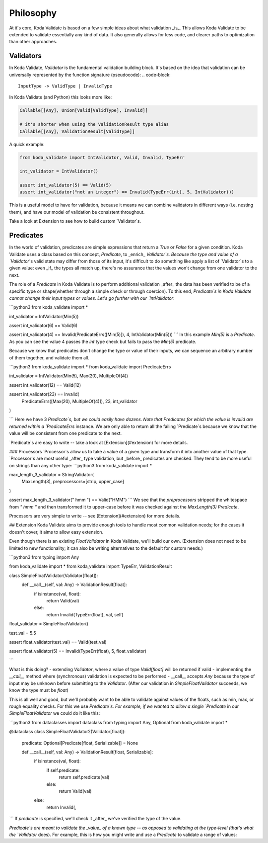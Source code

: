 Philosophy
==========
At it's core, Koda Validate is based on a few simple ideas about what validation _is_. This
allows Koda Validate to be extended to validate essentially any kind of data. It also generally allows for 
less code, and clearer paths to optimization than other approaches.

Validators
----------

In Koda Validate, `Validator` is the fundamental validation building block. It's based on the idea that
validation can be universally represented by the function signature (pseudocode):
.. code-block::

    InputType -> ValidType | InvalidType

In Koda Validate (and Python) this looks more like:

.. code-block:: python

    Callable[[Any], Union[Valid[ValidType], Invalid]]

    # it's shorter when using the ValidationResult type alias
    Callable[[Any], ValidationResult[ValidType]]


A quick example:

.. code-block:: python

    from koda_validate import IntValidator, Valid, Invalid, TypeErr

    int_validator = IntValidator()

    assert int_validator(5) == Valid(5)
    assert int_validator("not an integer") == Invalid(TypeErr(int), 5, IntValidator())


This is a useful model to have for validation, because it means we can combine
validators in different ways (i.e. nesting them), and have our model of validation be consistent throughout.

Take a look at Extension to see how to build custom `Validator`s.

Predicates
----------
In the world of validation, predicates are simple expressions that return a `True` or `False` for a given condition. Koda Validate uses a
class based on this concept, `Predicate`, to _enrich_ `Validator`s. Because the type and value of a `Validator`'s valid state may
differ from those of its input, it's difficult to do something like apply a list of `Validator`s to a given value:
even _if_ the types all match up, there's no assurance that the values won't change from one validator to the next.

The role of a `Predicate` in Koda Validate is to perform additional validation _after_ the data has been verified to be
of a specific type or shape(whether through a simple check or through coercion). To this end, `Predicate`s in
Koda Validate cannot change their input types or values. Let's go further with our `IntValidator`:

```python3
from koda_validate import *

int_validator = IntValidator(Min(5))

assert int_validator(6) == Valid(6)

assert int_validator(4) == Invalid(PredicateErrs([Min(5)]), 4, IntValidator(Min(5)))
```
In this example `Min(5)` is a `Predicate`. As you can see the value 4
passes the `int` type check but fails to pass the `Min(5)` predicate.

Because we know that predicates don't change the type or value of their inputs, we can
sequence an arbitrary number of them together, and validate them all.

```python3
from koda_validate import *
from koda_validate import PredicateErrs

int_validator = IntValidator(Min(5), Max(20), MultipleOf(4))

assert int_validator(12) == Valid(12)

assert int_validator(23) == Invalid(
    PredicateErrs([Max(20), MultipleOf(4)]), 23, int_validator
)

```
Here we have 3 `Predicate`s, but we could easily have dozens. Note that Predicates for which the
value is invalid are returned within a `PredicateErrs` instance. We are only able to return all the
failing `Predicate`s because we know that the value will be consistent from one predicate to the next.

`Predicate`s are easy to write -- take a look at [Extension](#extension) for more details.


### Processors
`Processor`s allow us to take a value of a given type and transform it into another value of that type. `Processor`s are most useful
_after_ type validation, but _before_ predicates are checked. They tend to be more useful on strings than any other type:
```python3
from koda_validate import *

max_length_3_validator = StringValidator(
  MaxLength(3),
  preprocessors=[strip, upper_case]
)

assert max_length_3_validator(" hmm ") == Valid("HMM")
```
We see that the `preprocessors` stripped the whitespace from `" hmm "` and then transformed it to upper-case before
it was checked against the `MaxLength(3)` `Predicate`.

Processors are very simple to write -- see [Extension](#extension) for more details.

## Extension
Koda Validate aims to provide enough tools to handle most common validation needs; for the cases it doesn't
cover, it aims to allow easy extension.

Even though there is an existing `FloatValidator` in Koda Validate, we'll build our own. (Extension does not
need to be limited to new functionality; it can also be writing alternatives to the default for custom needs.)

```python3
from typing import Any

from koda_validate import *
from koda_validate import TypeErr, ValidationResult


class SimpleFloatValidator(Validator[float]):
    def __call__(self, val: Any) -> ValidationResult[float]:
        if isinstance(val, float):
            return Valid(val)
        else:
            return Invalid(TypeErr(float), val, self)


float_validator = SimpleFloatValidator()

test_val = 5.5

assert float_validator(test_val) == Valid(test_val)

assert float_validator(5) == Invalid(TypeErr(float), 5, float_validator)

```

What is this doing?
- extending `Validator`, where a value of type `Valid[float]` will be returned if valid
- implementing the `__call__` method where (synchronous) validation is expected to be performed
- __call__ accepts `Any` because the type of input may be unknown before submitting to the `Validator`. (After our
validation in `SimpleFloatValidator` succeeds, we know the type must be `float`)

This is all well and good, but we'll probably want to be able to validate against values of the floats, such as min,
max, or rough equality checks. For this we use `Predicate`s. For example, if we wanted to allow a single `Predicate` in
our `SimpleFloatValidator` we could do it like this:

```python3
from dataclasses import dataclass
from typing import Any, Optional
from koda_validate import *


@dataclass
class SimpleFloatValidator2(Validator[float]):
    predicate: Optional[Predicate[float, Serializable]] = None

    def __call__(self, val: Any) -> ValidationResult[float, Serializable]:
        if isinstance(val, float):
            if self.predicate:
                return self.predicate(val)
            else:
                return Valid(val)
        else:
            return Invalid(,

```
If `predicate` is specified, we'll check it _after_ we've verified the type of the value.

`Predicate`s are meant to validate the _value_ of a known type -- as opposed to validating at the type-level (that's what the `Validator` does).
For example, this is how you might write and use a `Predicate` to validate a range of values:
